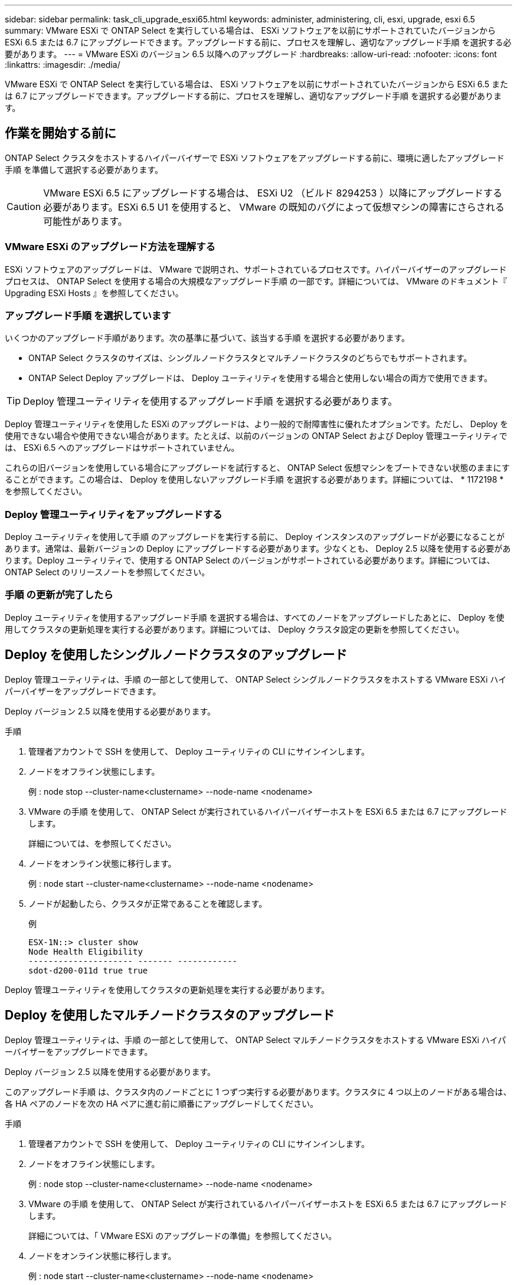 ---
sidebar: sidebar 
permalink: task_cli_upgrade_esxi65.html 
keywords: administer, administering, cli, esxi, upgrade, esxi 6.5 
summary: VMware ESXi で ONTAP Select を実行している場合は、 ESXi ソフトウェアを以前にサポートされていたバージョンから ESXi 6.5 または 6.7 にアップグレードできます。アップグレードする前に、プロセスを理解し、適切なアップグレード手順 を選択する必要があります。 
---
= VMware ESXi のバージョン 6.5 以降へのアップグレード
:hardbreaks:
:allow-uri-read: 
:nofooter: 
:icons: font
:linkattrs: 
:imagesdir: ./media/


[role="lead"]
VMware ESXi で ONTAP Select を実行している場合は、 ESXi ソフトウェアを以前にサポートされていたバージョンから ESXi 6.5 または 6.7 にアップグレードできます。アップグレードする前に、プロセスを理解し、適切なアップグレード手順 を選択する必要があります。



== 作業を開始する前に

ONTAP Select クラスタをホストするハイパーバイザーで ESXi ソフトウェアをアップグレードする前に、環境に適したアップグレード手順 を準備して選択する必要があります。


CAUTION: VMware ESXi 6.5 にアップグレードする場合は、 ESXi U2 （ビルド 8294253 ）以降にアップグレードする必要があります。ESXi 6.5 U1 を使用すると、 VMware の既知のバグによって仮想マシンの障害にさらされる可能性があります。



=== VMware ESXi のアップグレード方法を理解する

ESXi ソフトウェアのアップグレードは、 VMware で説明され、サポートされているプロセスです。ハイパーバイザーのアップグレードプロセスは、 ONTAP Select を使用する場合の大規模なアップグレード手順 の一部です。詳細については、 VMware のドキュメント『 Upgrading ESXi Hosts 』を参照してください。



=== アップグレード手順 を選択しています

いくつかのアップグレード手順があります。次の基準に基づいて、該当する手順 を選択する必要があります。

* ONTAP Select クラスタのサイズは、シングルノードクラスタとマルチノードクラスタのどちらでもサポートされます。
* ONTAP Select Deploy アップグレードは、 Deploy ユーティリティを使用する場合と使用しない場合の両方で使用できます。



TIP: Deploy 管理ユーティリティを使用するアップグレード手順 を選択する必要があります。

Deploy 管理ユーティリティを使用した ESXi のアップグレードは、より一般的で耐障害性に優れたオプションです。ただし、 Deploy を使用できない場合や使用できない場合があります。たとえば、以前のバージョンの ONTAP Select および Deploy 管理ユーティリティでは、 ESXi 6.5 へのアップグレードはサポートされていません。

これらの旧バージョンを使用している場合にアップグレードを試行すると、 ONTAP Select 仮想マシンをブートできない状態のままにすることができます。この場合は、 Deploy を使用しないアップグレード手順 を選択する必要があります。詳細については、 * 1172198 * を参照してください。



=== Deploy 管理ユーティリティをアップグレードする

Deploy ユーティリティを使用して手順 のアップグレードを実行する前に、 Deploy インスタンスのアップグレードが必要になることがあります。通常は、最新バージョンの Deploy にアップグレードする必要があります。少なくとも、 Deploy 2.5 以降を使用する必要があります。Deploy ユーティリティで、使用する ONTAP Select のバージョンがサポートされている必要があります。詳細については、 ONTAP Select のリリースノートを参照してください。



=== 手順 の更新が完了したら

Deploy ユーティリティを使用するアップグレード手順 を選択する場合は、すべてのノードをアップグレードしたあとに、 Deploy を使用してクラスタの更新処理を実行する必要があります。詳細については、 Deploy クラスタ設定の更新を参照してください。



== Deploy を使用したシングルノードクラスタのアップグレード

Deploy 管理ユーティリティは、手順 の一部として使用して、 ONTAP Select シングルノードクラスタをホストする VMware ESXi ハイパーバイザーをアップグレードできます。

Deploy バージョン 2.5 以降を使用する必要があります。

.手順
. 管理者アカウントで SSH を使用して、 Deploy ユーティリティの CLI にサインインします。
. ノードをオフライン状態にします。
+
例 : node stop --cluster-name<clustername> --node-name <nodename>

. VMware の手順 を使用して、 ONTAP Select が実行されているハイパーバイザーホストを ESXi 6.5 または 6.7 にアップグレードします。
+
詳細については、を参照してください。

. ノードをオンライン状態に移行します。
+
例 : node start --cluster-name<clustername> --node-name <nodename>

. ノードが起動したら、クラスタが正常であることを確認します。
+
例

+
....
ESX-1N::> cluster show
Node Health Eligibility
--------------------- ------- ------------
sdot-d200-011d true true
....


Deploy 管理ユーティリティを使用してクラスタの更新処理を実行する必要があります。



== Deploy を使用したマルチノードクラスタのアップグレード

Deploy 管理ユーティリティは、手順 の一部として使用して、 ONTAP Select マルチノードクラスタをホストする VMware ESXi ハイパーバイザーをアップグレードできます。

Deploy バージョン 2.5 以降を使用する必要があります。

このアップグレード手順 は、クラスタ内のノードごとに 1 つずつ実行する必要があります。クラスタに 4 つ以上のノードがある場合は、各 HA ペアのノードを次の HA ペアに進む前に順番にアップグレードしてください。

.手順
. 管理者アカウントで SSH を使用して、 Deploy ユーティリティの CLI にサインインします。
. ノードをオフライン状態にします。
+
例 : node stop --cluster-name<clustername> --node-name <nodename>

. VMware の手順 を使用して、 ONTAP Select が実行されているハイパーバイザーホストを ESXi 6.5 または 6.7 にアップグレードします。
+
詳細については、「 VMware ESXi のアップグレードの準備」を参照してください。

. ノードをオンライン状態に移行します。
+
例 : node start --cluster-name<clustername> --node-name <nodename>

. ノードが起動したら、ストレージフェイルオーバーが有効になっていてクラスタが正常に動作していることを確認します。
+
例

+
....
ESX-2N_I2_N11N12::> storage failover show
Takeover
Node Partner Possible State Description
-------------- -------------- -------- ---------------------------
sdot-d200-011d sdot-d200-012d true Connected to sdot-d200-012d
sdot-d200-012d sdot-d200-011d true Connected to sdot-d200-011d
2 entries were displayed.
ESX-2N_I2_N11N12::> cluster show
Node Health Eligibility
--------------------- ------- ------------
sdot-d200-011d true true
sdot-d200-012d true true
2 entries were displayed.
....


アップグレード手順 は、 ONTAP Select クラスタで使用するホストごとに実行する必要があります。すべての ESXi ホストをアップグレードしたら、 Deploy 管理ユーティリティを使用してクラスタの更新処理を実行する必要があります。



== Deploy なしでのシングルノードクラスタのアップグレード

ONTAP Select シングルノードクラスタをホストしている VMware ESXi ハイパーバイザーは、 Deploy 管理ユーティリティを使用せずにアップグレードできます。

.手順
. ONTAP のコマンドラインインターフェイスにサインインしてノードを停止します。
. VMware vSphere を使用して、 ONTAP Select 仮想マシンの電源がオフになっていることを確認します。
. VMware の手順 を使用して、 ONTAP Select が実行されているハイパーバイザーホストを ESXi 6.5 または 6.7 にアップグレードします。
+
詳細については、「 VMware ESXi のアップグレードの準備」を参照してください。

. VMware vSphere を使用して vCenter にアクセスし、次の手順を実行します。
+
.. ONTAP Select 仮想マシンにフロッピードライブを追加します。
.. ONTAP Select 仮想マシンの電源をオンにします。
.. 管理者アカウントで SSH を使用して ONTAP CLI にサインインします。


. ノードが起動したら、クラスタが正常であることを確認します。
+
例



....
ESX-1N::> cluster show
Node Health Eligibility
--------------------- ------- ------------
sdot-d200-011d true true
....
Deploy 管理ユーティリティを使用してクラスタの更新処理を実行する必要があります。



== Deploy なしでのマルチノードクラスタのアップグレード

ONTAP Select マルチノードクラスタをホストする VMware ESXi ハイパーバイザーは、 Deploy 管理ユーティリティを使用せずにアップグレードできます。

このアップグレード手順 は、クラスタ内のノードごとに 1 つずつ実行する必要があります。クラスタに 4 つ以上のノードがある場合は、各 HA ペアのノードを次の HA ペアに進む前に順番にアップグレードしてください。

.手順
. ONTAP のコマンドラインインターフェイスにサインインしてノードを停止します。
. VMware vSphere を使用して、 ONTAP Select 仮想マシンの電源がオフになっていることを確認します。
. VMware の手順 を使用して、 ONTAP Select が実行されているハイパーバイザーホストを ESXi 6.5 または 6.7 にアップグレードします。
+
詳細については、を参照してください。

. VMware vSphere を使用して vCenter にアクセスし、次の手順を実行します。
+
.. ONTAP Select 仮想マシンにフロッピードライブを追加します。
.. ONTAP Select 仮想マシンの電源をオンにします。
.. 管理者アカウントで SSH を使用して ONTAP CLI にサインインします。


. ノードが起動したら、ストレージフェイルオーバーが有効になっていてクラスタが正常に動作していることを確認します。
+
例

+
....
ESX-2N_I2_N11N12::> storage failover show
Takeover
Node Partner Possible State Description
-------------- -------------- -------- ---------------------------
sdot-d200-011d sdot-d200-012d true Connected to sdot-d200-012d
sdot-d200-012d sdot-d200-011d true Connected to sdot-d200-011d
2 entries were displayed.
ESX-2N_I2_N11N12::> cluster show
Node Health Eligibility
--------------------- ------- ------------
sdot-d200-011d true true
sdot-d200-012d true true
2 entries were displayed.
....


アップグレード手順 は、 ONTAP Select クラスタで使用するホストごとに実行する必要があります。
